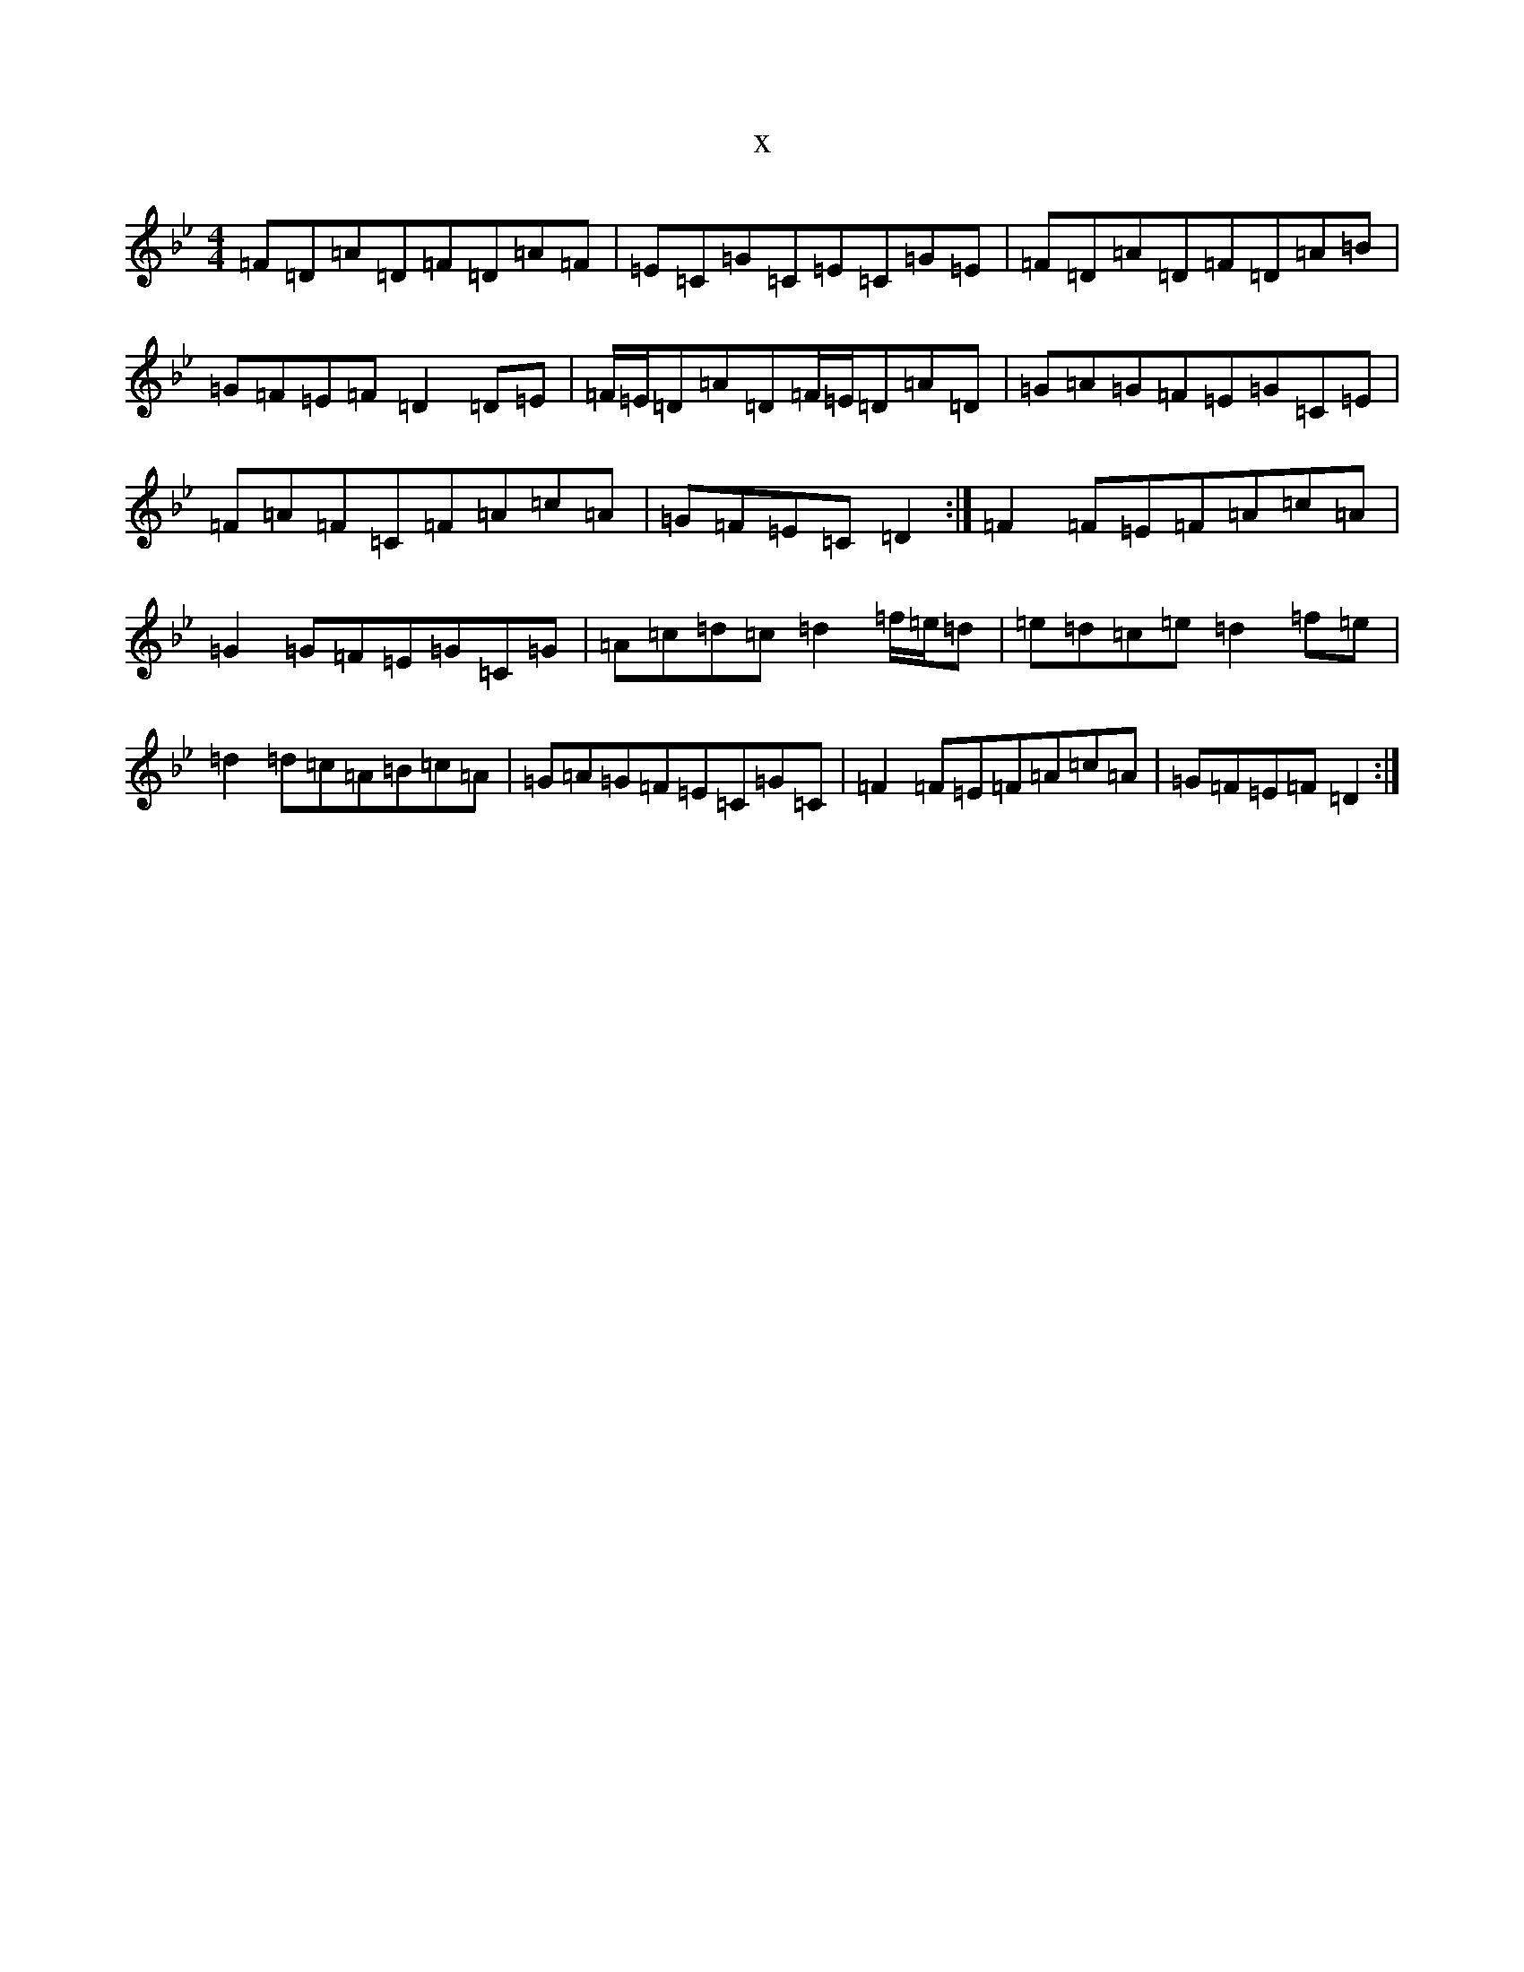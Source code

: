 X:3979
T:x
L:1/8
M:4/4
K: C Dorian
=F=D=A=D=F=D=A=F|=E=C=G=C=E=C=G=E|=F=D=A=D=F=D=A=B|=G=F=E=F=D2=D=E|=F/2=E/2=D=A=D=F/2=E/2=D=A=D|=G=A=G=F=E=G=C=E|=F=A=F=C=F=A=c=A|=G=F=E=C=D2:|=F2=F=E=F=A=c=A|=G2=G=F=E=G=C=G|=A=c=d=c=d2=f/2=e/2=d|=e=d=c=e=d2=f=e|=d2=d=c=A=B=c=A|=G=A=G=F=E=C=G=C|=F2=F=E=F=A=c=A|=G=F=E=F=D2:|